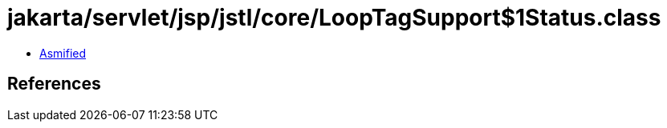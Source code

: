 = jakarta/servlet/jsp/jstl/core/LoopTagSupport$1Status.class

 - link:LoopTagSupport$1Status-asmified.java[Asmified]

== References

